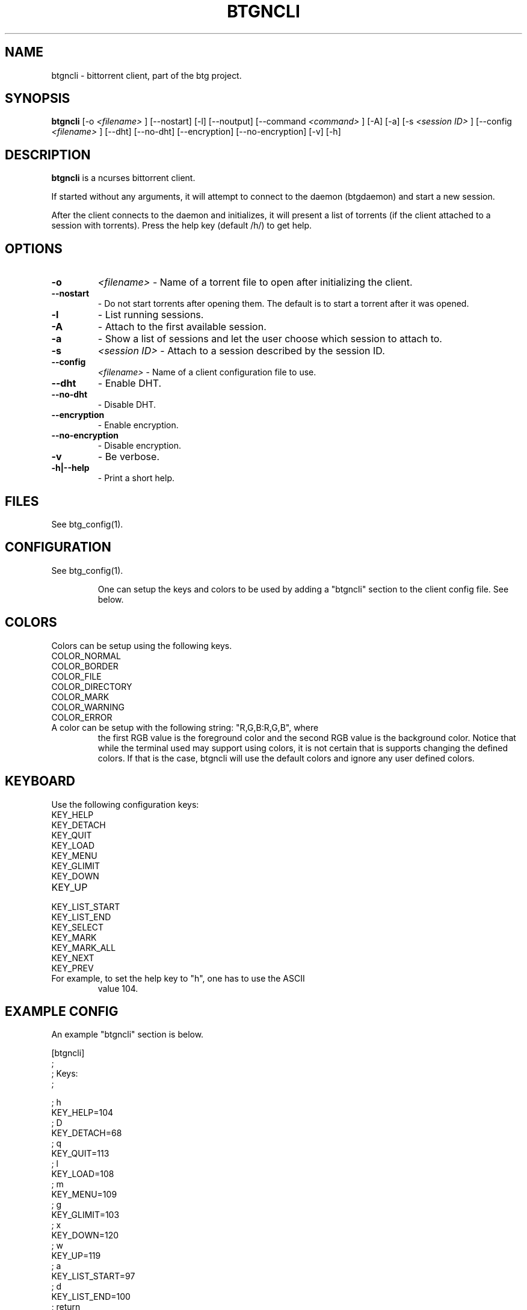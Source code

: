 .TH BTGNCLI 1 "28 May 2007"
.SH NAME
btgncli \- bittorrent client, part of the btg project.
.SH SYNOPSIS
.B "btgncli" 
[-o 
.I "<filename>"
]
[--nostart]
[-l]
[--noutput]
[--command 
.I "<command>"
]
[-A]
[-a]
[-s 
.I "<session ID>"
]
[--config 
.I "<filename>"
]
[--dht]
[--no-dht]
[--encryption]
[--no-encryption]
[-v] 
[-h]

.SH DESCRIPTION
.B "btgncli" 
is a ncurses bittorrent client.

If started without any arguments, it will attempt to connect to the
daemon (btgdaemon) and start a new session.

After the client connects to the daemon and initializes, it will
present a list of torrents (if the client attached to a session with
torrents). Press the help key (default /h/) to get help.

.SH OPTIONS

.TP
.BI "-o" 
.I "<filename>"
\- Name of a torrent file to open after initializing the client.

.TP
.BI "--nostart" 
\- Do not start torrents after opening them. The default is to start a torrent after it was opened.

.TP
.BI "-l" 
\- List running sessions.

.TP
.BI "-A" 
\- Attach to the first available session.

.TP
.BI "-a" 
\- Show a list of sessions and let the user choose which session to attach to.

.TP
.BI "-s" 
.I "<session ID>"
\- Attach to a session described by the session ID.

.TP
.BI "--config" 
.I "<filename>"
\- Name of a client configuration file to use.

.TP
.BI "--dht"
\- Enable DHT.

.TP
.BI "--no-dht"
\- Disable DHT.

.TP
.BI "--encryption"
\- Enable encryption.

.TP
.BI "--no-encryption"
\- Disable encryption.

.TP
.BI "-v"
\- Be verbose.

.TP
.BI "-h|--help"
\- Print a short help.

.SH FILES
See btg_config(1).

.SH CONFIGURATION
.TP 
See btg_config(1).

One can setup the keys and colors to be used by adding a "btgncli" section to the
client config file. See below.

.SH COLORS
.TP
Colors can be setup using the following keys.

.TP
COLOR_NORMAL
.TP
COLOR_BORDER
.TP
COLOR_FILE
.TP
COLOR_DIRECTORY
.TP
COLOR_MARK
.TP
COLOR_WARNING
.TP
COLOR_ERROR

.TP
A color can be setup with the following string: "R,G,B:R,G,B", where
the first RGB value is the foreground color and the second RGB value
is the background color. Notice that while the terminal used may
support using colors, it is not certain that is supports changing the
defined colors. If that is the case, btgncli will use the default
colors and ignore any user defined colors.

.SH KEYBOARD
.TP
Use the following configuration keys:

.TP
KEY_HELP
.TP
KEY_DETACH
.TP
KEY_QUIT
.TP
KEY_LOAD
.TP
KEY_MENU
.TP
KEY_GLIMIT
.TP
KEY_DOWN
.TP
KEY_UP
.TP
KEY_LIST_START
.TP
KEY_LIST_END
.TP
KEY_SELECT
.TP
KEY_MARK
.TP
KEY_MARK_ALL
.TP
KEY_NEXT
.TP
KEY_PREV

.TP
For example, to set the help key to "h", one has to use the ASCII
value 104.

.SH EXAMPLE CONFIG
An example "btgncli" section is below.

.nf
[btgncli]
;
; Keys:
;

; h
KEY_HELP=104
; D
KEY_DETACH=68
; q
KEY_QUIT=113
; l
KEY_LOAD=108
; m
KEY_MENU=109
; g
KEY_GLIMIT=103
; x
KEY_DOWN=120
; w
KEY_UP=119
; a
KEY_LIST_START=97
; d
KEY_LIST_END=100
; return
KEY_SELECT=10
; s
KEY_MARK=115
; p
KEY_MARK_ALL=111
; b
KEY_NEXT=98
; v
KEY_PREV=118

;
; Colors;
;

COLOR_NORMAL=192,192,192:0,0,0
COLOR_BORDER=142,229,238:0,0,0

.fi 

.SH AUTHOR
Written by Michael Wojciechowski.

.SH "SEE ALSO"
btg(5), btg_config(5), btgcli(1), btgui(1), btgdaemon(1), btgd(1)

.SH BUGS
No known bugs.
